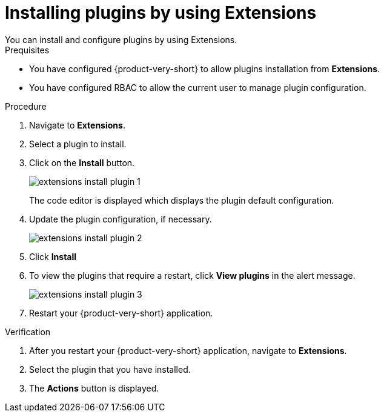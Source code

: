 [id="proc-extensions-installing-plugins_{context}"]
= Installing plugins by using Extensions
You can install and configure plugins by using Extensions.

.Prequisites
* You have configured {product-very-short} to allow plugins installation from *Extensions*.
* You have configured RBAC to allow the current user to manage plugin configuration.

.Procedure
. Navigate to *Extensions*.
. Select a plugin to install.
. Click on the *Install* button.
+
image::rhdh/extensions-install-plugin-1.png[]
The code editor is displayed which displays the plugin default configuration.
. Update the plugin configuration, if necessary.
+
image::rhdh/extensions-install-plugin-2.png[]
. Click *Install*
. To view the plugins that require a restart, click *View plugins* in the alert message.
+
image::rhdh/extensions-install-plugin-3.png[]
. Restart your {product-very-short} application.

.Verification
. After you restart your {product-very-short} application, navigate to *Extensions*.
. Select the plugin that you have installed.
. The *Actions* button is displayed.
// . Click on *Edit* to view the configuration that you used to install the plugin.





